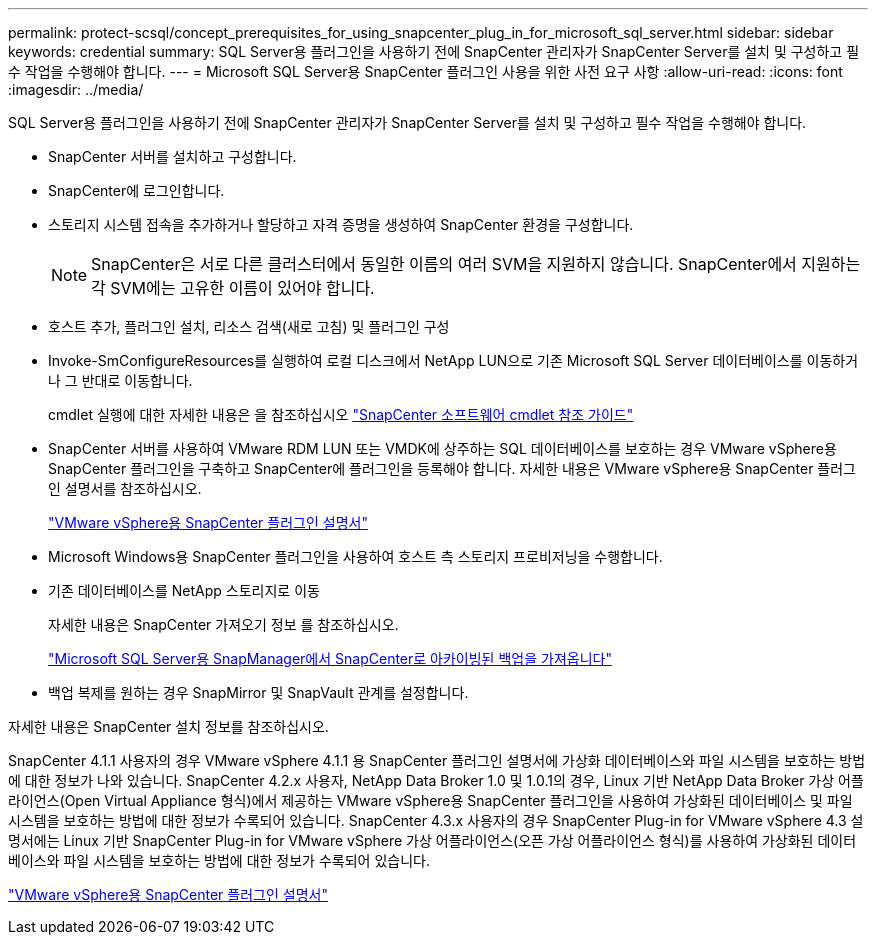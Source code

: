 ---
permalink: protect-scsql/concept_prerequisites_for_using_snapcenter_plug_in_for_microsoft_sql_server.html 
sidebar: sidebar 
keywords: credential 
summary: SQL Server용 플러그인을 사용하기 전에 SnapCenter 관리자가 SnapCenter Server를 설치 및 구성하고 필수 작업을 수행해야 합니다. 
---
= Microsoft SQL Server용 SnapCenter 플러그인 사용을 위한 사전 요구 사항
:allow-uri-read: 
:icons: font
:imagesdir: ../media/


[role="lead"]
SQL Server용 플러그인을 사용하기 전에 SnapCenter 관리자가 SnapCenter Server를 설치 및 구성하고 필수 작업을 수행해야 합니다.

* SnapCenter 서버를 설치하고 구성합니다.
* SnapCenter에 로그인합니다.
* 스토리지 시스템 접속을 추가하거나 할당하고 자격 증명을 생성하여 SnapCenter 환경을 구성합니다.
+

NOTE: SnapCenter은 서로 다른 클러스터에서 동일한 이름의 여러 SVM을 지원하지 않습니다. SnapCenter에서 지원하는 각 SVM에는 고유한 이름이 있어야 합니다.

* 호스트 추가, 플러그인 설치, 리소스 검색(새로 고침) 및 플러그인 구성
* Invoke-SmConfigureResources를 실행하여 로컬 디스크에서 NetApp LUN으로 기존 Microsoft SQL Server 데이터베이스를 이동하거나 그 반대로 이동합니다.
+
cmdlet 실행에 대한 자세한 내용은 을 참조하십시오 https://library.netapp.com/ecm/ecm_download_file/ECMLP2883300["SnapCenter 소프트웨어 cmdlet 참조 가이드"]

* SnapCenter 서버를 사용하여 VMware RDM LUN 또는 VMDK에 상주하는 SQL 데이터베이스를 보호하는 경우 VMware vSphere용 SnapCenter 플러그인을 구축하고 SnapCenter에 플러그인을 등록해야 합니다. 자세한 내용은 VMware vSphere용 SnapCenter 플러그인 설명서를 참조하십시오.
+
https://docs.netapp.com/us-en/sc-plugin-vmware-vsphere/["VMware vSphere용 SnapCenter 플러그인 설명서"]

* Microsoft Windows용 SnapCenter 플러그인을 사용하여 호스트 측 스토리지 프로비저닝을 수행합니다.
* 기존 데이터베이스를 NetApp 스토리지로 이동
+
자세한 내용은 SnapCenter 가져오기 정보 를 참조하십시오.

+
link:concept_import_archived_backups_from_snapmanager_for_sql_to_snapcenter.html["Microsoft SQL Server용 SnapManager에서 SnapCenter로 아카이빙된 백업을 가져옵니다"]

* 백업 복제를 원하는 경우 SnapMirror 및 SnapVault 관계를 설정합니다.


자세한 내용은 SnapCenter 설치 정보를 참조하십시오.

SnapCenter 4.1.1 사용자의 경우 VMware vSphere 4.1.1 용 SnapCenter 플러그인 설명서에 가상화 데이터베이스와 파일 시스템을 보호하는 방법에 대한 정보가 나와 있습니다. SnapCenter 4.2.x 사용자, NetApp Data Broker 1.0 및 1.0.1의 경우, Linux 기반 NetApp Data Broker 가상 어플라이언스(Open Virtual Appliance 형식)에서 제공하는 VMware vSphere용 SnapCenter 플러그인을 사용하여 가상화된 데이터베이스 및 파일 시스템을 보호하는 방법에 대한 정보가 수록되어 있습니다. SnapCenter 4.3.x 사용자의 경우 SnapCenter Plug-in for VMware vSphere 4.3 설명서에는 Linux 기반 SnapCenter Plug-in for VMware vSphere 가상 어플라이언스(오픈 가상 어플라이언스 형식)를 사용하여 가상화된 데이터베이스와 파일 시스템을 보호하는 방법에 대한 정보가 수록되어 있습니다.

https://docs.netapp.com/us-en/sc-plugin-vmware-vsphere/["VMware vSphere용 SnapCenter 플러그인 설명서"]
